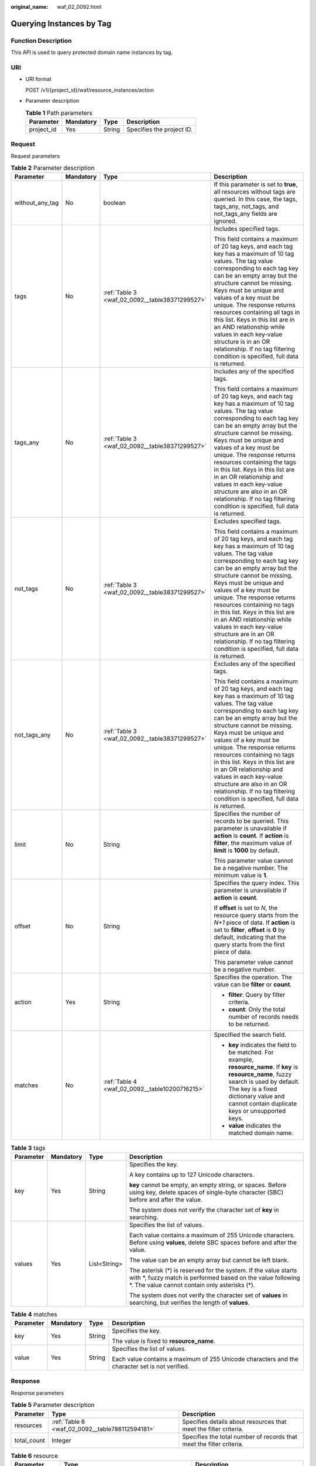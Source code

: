 :original_name: waf_02_0092.html

.. _waf_02_0092:

Querying Instances by Tag
=========================

Function Description
--------------------

This API is used to query protected domain name instances by tag.

URI
---

-  URI format

   POST /v1/{project_id}/waf/resource_instances/action

-  Parameter description

   .. table:: **Table 1** Path parameters

      ========== ========= ====== =========================
      Parameter  Mandatory Type   Description
      ========== ========= ====== =========================
      project_id Yes       String Specifies the project ID.
      ========== ========= ====== =========================

Request
-------

Request parameters

.. table:: **Table 2** Parameter description

   +-----------------+-----------------+------------------------------------------------+----------------------------------------------------------------------------------------------------------------------------------------------------------------------------------------------------------------------------------------------------------------------------------------------------------------------------------------------------------------------------------------------------------------------------------------------------------------------------------------------------------------------+
   | Parameter       | Mandatory       | Type                                           | Description                                                                                                                                                                                                                                                                                                                                                                                                                                                                                                          |
   +=================+=================+================================================+======================================================================================================================================================================================================================================================================================================================================================================================================================================================================================================================+
   | without_any_tag | No              | boolean                                        | If this parameter is set to **true**, all resources without tags are queried. In this case, the tags, tags_any, not_tags, and not_tags_any fields are ignored.                                                                                                                                                                                                                                                                                                                                                       |
   +-----------------+-----------------+------------------------------------------------+----------------------------------------------------------------------------------------------------------------------------------------------------------------------------------------------------------------------------------------------------------------------------------------------------------------------------------------------------------------------------------------------------------------------------------------------------------------------------------------------------------------------+
   | tags            | No              | :ref:`Table 3 <waf_02_0092__table38371299527>` | Includes specified tags.                                                                                                                                                                                                                                                                                                                                                                                                                                                                                             |
   |                 |                 |                                                |                                                                                                                                                                                                                                                                                                                                                                                                                                                                                                                      |
   |                 |                 |                                                | This field contains a maximum of 20 tag keys, and each tag key has a maximum of 10 tag values. The tag value corresponding to each tag key can be an empty array but the structure cannot be missing. Keys must be unique and values of a key must be unique. The response returns resources containing all tags in this list. Keys in this list are in an AND relationship while values in each key-value structure is in an OR relationship. If no tag filtering condition is specified, full data is returned.    |
   +-----------------+-----------------+------------------------------------------------+----------------------------------------------------------------------------------------------------------------------------------------------------------------------------------------------------------------------------------------------------------------------------------------------------------------------------------------------------------------------------------------------------------------------------------------------------------------------------------------------------------------------+
   | tags_any        | No              | :ref:`Table 3 <waf_02_0092__table38371299527>` | Includes any of the specified tags.                                                                                                                                                                                                                                                                                                                                                                                                                                                                                  |
   |                 |                 |                                                |                                                                                                                                                                                                                                                                                                                                                                                                                                                                                                                      |
   |                 |                 |                                                | This field contains a maximum of 20 tag keys, and each tag key has a maximum of 10 tag values. The tag value corresponding to each tag key can be an empty array but the structure cannot be missing. Keys must be unique and values of a key must be unique. The response returns resources containing the tags in this list. Keys in this list are in an OR relationship and values in each key-value structure are also in an OR relationship. If no tag filtering condition is specified, full data is returned. |
   +-----------------+-----------------+------------------------------------------------+----------------------------------------------------------------------------------------------------------------------------------------------------------------------------------------------------------------------------------------------------------------------------------------------------------------------------------------------------------------------------------------------------------------------------------------------------------------------------------------------------------------------+
   | not_tags        | No              | :ref:`Table 3 <waf_02_0092__table38371299527>` | Excludes specified tags.                                                                                                                                                                                                                                                                                                                                                                                                                                                                                             |
   |                 |                 |                                                |                                                                                                                                                                                                                                                                                                                                                                                                                                                                                                                      |
   |                 |                 |                                                | This field contains a maximum of 20 tag keys, and each tag key has a maximum of 10 tag values. The tag value corresponding to each tag key can be an empty array but the structure cannot be missing. Keys must be unique and values of a key must be unique. The response returns resources containing no tags in this list. Keys in this list are in an AND relationship while values in each key-value structure are in an OR relationship. If no tag filtering condition is specified, full data is returned.    |
   +-----------------+-----------------+------------------------------------------------+----------------------------------------------------------------------------------------------------------------------------------------------------------------------------------------------------------------------------------------------------------------------------------------------------------------------------------------------------------------------------------------------------------------------------------------------------------------------------------------------------------------------+
   | not_tags_any    | No              | :ref:`Table 3 <waf_02_0092__table38371299527>` | Excludes any of the specified tags.                                                                                                                                                                                                                                                                                                                                                                                                                                                                                  |
   |                 |                 |                                                |                                                                                                                                                                                                                                                                                                                                                                                                                                                                                                                      |
   |                 |                 |                                                | This field contains a maximum of 20 tag keys, and each tag key has a maximum of 10 tag values. The tag value corresponding to each tag key can be an empty array but the structure cannot be missing. Keys must be unique and values of a key must be unique. The response returns resources containing no tags in this list. Keys in this list are in an OR relationship and values in each key-value structure are also in an OR relationship. If no tag filtering condition is specified, full data is returned.  |
   +-----------------+-----------------+------------------------------------------------+----------------------------------------------------------------------------------------------------------------------------------------------------------------------------------------------------------------------------------------------------------------------------------------------------------------------------------------------------------------------------------------------------------------------------------------------------------------------------------------------------------------------+
   | limit           | No              | String                                         | Specifies the number of records to be queried. This parameter is unavailable if **action** is **count**. If **action** is **filter**, the maximum value of **limit** is **1000** by default.                                                                                                                                                                                                                                                                                                                         |
   |                 |                 |                                                |                                                                                                                                                                                                                                                                                                                                                                                                                                                                                                                      |
   |                 |                 |                                                | This parameter value cannot be a negative number. The minimum value is **1**.                                                                                                                                                                                                                                                                                                                                                                                                                                        |
   +-----------------+-----------------+------------------------------------------------+----------------------------------------------------------------------------------------------------------------------------------------------------------------------------------------------------------------------------------------------------------------------------------------------------------------------------------------------------------------------------------------------------------------------------------------------------------------------------------------------------------------------+
   | offset          | No              | String                                         | Specifies the query index. This parameter is unavailable if **action** is **count**.                                                                                                                                                                                                                                                                                                                                                                                                                                 |
   |                 |                 |                                                |                                                                                                                                                                                                                                                                                                                                                                                                                                                                                                                      |
   |                 |                 |                                                | If **offset** is set to *N*, the resource query starts from the *N+1* piece of data. If **action** is set to **filter**, **offset** is **0** by default, indicating that the query starts from the first piece of data.                                                                                                                                                                                                                                                                                              |
   |                 |                 |                                                |                                                                                                                                                                                                                                                                                                                                                                                                                                                                                                                      |
   |                 |                 |                                                | This parameter value cannot be a negative number.                                                                                                                                                                                                                                                                                                                                                                                                                                                                    |
   +-----------------+-----------------+------------------------------------------------+----------------------------------------------------------------------------------------------------------------------------------------------------------------------------------------------------------------------------------------------------------------------------------------------------------------------------------------------------------------------------------------------------------------------------------------------------------------------------------------------------------------------+
   | action          | Yes             | String                                         | Specifies the operation. The value can be **filter** or **count**.                                                                                                                                                                                                                                                                                                                                                                                                                                                   |
   |                 |                 |                                                |                                                                                                                                                                                                                                                                                                                                                                                                                                                                                                                      |
   |                 |                 |                                                | -  **filter**: Query by filter criteria.                                                                                                                                                                                                                                                                                                                                                                                                                                                                             |
   |                 |                 |                                                | -  **count**: Only the total number of records needs to be returned.                                                                                                                                                                                                                                                                                                                                                                                                                                                 |
   +-----------------+-----------------+------------------------------------------------+----------------------------------------------------------------------------------------------------------------------------------------------------------------------------------------------------------------------------------------------------------------------------------------------------------------------------------------------------------------------------------------------------------------------------------------------------------------------------------------------------------------------+
   | matches         | No              | :ref:`Table 4 <waf_02_0092__table10200716215>` | Specified the search field.                                                                                                                                                                                                                                                                                                                                                                                                                                                                                          |
   |                 |                 |                                                |                                                                                                                                                                                                                                                                                                                                                                                                                                                                                                                      |
   |                 |                 |                                                | -  **key** indicates the field to be matched. For example, **resource_name**. If **key** is **resource_name**, fuzzy search is used by default. The key is a fixed dictionary value and cannot contain duplicate keys or unsupported keys.                                                                                                                                                                                                                                                                           |
   |                 |                 |                                                | -  **value** indicates the matched domain name.                                                                                                                                                                                                                                                                                                                                                                                                                                                                      |
   +-----------------+-----------------+------------------------------------------------+----------------------------------------------------------------------------------------------------------------------------------------------------------------------------------------------------------------------------------------------------------------------------------------------------------------------------------------------------------------------------------------------------------------------------------------------------------------------------------------------------------------------+

.. _waf_02_0092__table38371299527:

.. table:: **Table 3** tags

   +-----------------+-----------------+-----------------+----------------------------------------------------------------------------------------------------------------------------------------------------------------------------------+
   | Parameter       | Mandatory       | Type            | Description                                                                                                                                                                      |
   +=================+=================+=================+==================================================================================================================================================================================+
   | key             | Yes             | String          | Specifies the key.                                                                                                                                                               |
   |                 |                 |                 |                                                                                                                                                                                  |
   |                 |                 |                 | A key contains up to 127 Unicode characters.                                                                                                                                     |
   |                 |                 |                 |                                                                                                                                                                                  |
   |                 |                 |                 | **key** cannot be empty, an empty string, or spaces. Before using key, delete spaces of single-byte character (SBC) before and after the value.                                  |
   |                 |                 |                 |                                                                                                                                                                                  |
   |                 |                 |                 | The system does not verify the character set of **key** in searching.                                                                                                            |
   +-----------------+-----------------+-----------------+----------------------------------------------------------------------------------------------------------------------------------------------------------------------------------+
   | values          | Yes             | List<String>    | Specifies the list of values.                                                                                                                                                    |
   |                 |                 |                 |                                                                                                                                                                                  |
   |                 |                 |                 | Each value contains a maximum of 255 Unicode characters. Before using **values**, delete SBC spaces before and after the value.                                                  |
   |                 |                 |                 |                                                                                                                                                                                  |
   |                 |                 |                 | The value can be an empty array but cannot be left blank.                                                                                                                        |
   |                 |                 |                 |                                                                                                                                                                                  |
   |                 |                 |                 | The asterisk (*) is reserved for the system. If the value starts with \*, fuzzy match is performed based on the value following \*. The value cannot contain only asterisks (*). |
   |                 |                 |                 |                                                                                                                                                                                  |
   |                 |                 |                 | The system does not verify the character set of **values** in searching, but verifies the length of **values**.                                                                  |
   +-----------------+-----------------+-----------------+----------------------------------------------------------------------------------------------------------------------------------------------------------------------------------+

.. _waf_02_0092__table10200716215:

.. table:: **Table 4** matches

   +-----------------+-----------------+-----------------+------------------------------------------------------------------------------------------------+
   | Parameter       | Mandatory       | Type            | Description                                                                                    |
   +=================+=================+=================+================================================================================================+
   | key             | Yes             | String          | Specifies the key.                                                                             |
   |                 |                 |                 |                                                                                                |
   |                 |                 |                 | The value is fixed to **resource_name**.                                                       |
   +-----------------+-----------------+-----------------+------------------------------------------------------------------------------------------------+
   | value           | Yes             | String          | Specifies the list of values.                                                                  |
   |                 |                 |                 |                                                                                                |
   |                 |                 |                 | Each value contains a maximum of 255 Unicode characters and the character set is not verified. |
   +-----------------+-----------------+-----------------+------------------------------------------------------------------------------------------------+

Response
--------

Response parameters

.. table:: **Table 5** Parameter description

   +-------------+-------------------------------------------------+----------------------------------------------------------------------+
   | Parameter   | Type                                            | Description                                                          |
   +=============+=================================================+======================================================================+
   | resources   | :ref:`Table 6 <waf_02_0092__table786112594181>` | Specifies details about resources that meet the filter criteria.     |
   +-------------+-------------------------------------------------+----------------------------------------------------------------------+
   | total_count | Integer                                         | Specifies the total number of records that meet the filter criteria. |
   +-------------+-------------------------------------------------+----------------------------------------------------------------------+

.. _waf_02_0092__table786112594181:

.. table:: **Table 6** resource

   +-----------------------+---------------------------------------------------+-----------------------------------------------------------------------+
   | Parameter             | Type                                              | Description                                                           |
   +=======================+===================================================+=======================================================================+
   | resource_id           | String                                            | Specifies the resource ID.                                            |
   +-----------------------+---------------------------------------------------+-----------------------------------------------------------------------+
   | resource_detail       | :ref:`Table 8 <waf_02_0092__table22387562>`       | Specifies details about a WAF instance.                               |
   +-----------------------+---------------------------------------------------+-----------------------------------------------------------------------+
   | tags                  | :ref:`Table 7 <waf_02_0092__table10823111182015>` | Specifies the tag list.                                               |
   |                       |                                                   |                                                                       |
   |                       |                                                   | If there is no tag, an empty array is used by default.                |
   +-----------------------+---------------------------------------------------+-----------------------------------------------------------------------+
   | resource_name         | String                                            | Specifies the resource name.                                          |
   |                       |                                                   |                                                                       |
   |                       |                                                   | This parameter is left blank by default if there is no resource name. |
   +-----------------------+---------------------------------------------------+-----------------------------------------------------------------------+

.. _waf_02_0092__table10823111182015:

.. table:: **Table 7** tags

   +-----------------------+-----------------------+------------------------------------------------------------------------------------------+
   | Parameter             | Type                  | Description                                                                              |
   +=======================+=======================+==========================================================================================+
   | key                   | String                | Specifies the key. It contains a maximum of 36 Unicode characters.                       |
   |                       |                       |                                                                                          |
   |                       |                       | The value of **key** must comply with :ref:`Character Set Specifications <waf_02_0086>`. |
   +-----------------------+-----------------------+------------------------------------------------------------------------------------------+
   | value                 | String                | Specifies the value. Each value contains a maximum of 43 Unicode characters.             |
   |                       |                       |                                                                                          |
   |                       |                       | The value must comply with :ref:`Character Set Specifications <waf_02_0086>`.            |
   +-----------------------+-----------------------+------------------------------------------------------------------------------------------+

.. _waf_02_0092__table22387562:

.. table:: **Table 8** resource_detail

   +-----------------------+-----------------------+------------------------------------------------------+
   | Parameter             | Type                  | Description                                          |
   +=======================+=======================+======================================================+
   | id                    | String                | Specifies the instance ID.                           |
   +-----------------------+-----------------------+------------------------------------------------------+
   | hostname              | String                | Specifies the domain name.                           |
   +-----------------------+-----------------------+------------------------------------------------------+
   | policy_id             | String                | Specifies the policy ID.                             |
   +-----------------------+-----------------------+------------------------------------------------------+
   | protect_status        | Integer               | Specifies the WAF mode.                              |
   |                       |                       |                                                      |
   |                       |                       | -  **0**: disabled.                                  |
   |                       |                       | -  **1**: enabled.                                   |
   |                       |                       | -  **-1**: bypassed.                                 |
   +-----------------------+-----------------------+------------------------------------------------------+
   | access_status         | Integer               | Specifies whether a domain name is connected to WAF. |
   |                       |                       |                                                      |
   |                       |                       | -  **0**: The domain name is not connected to WAF.   |
   |                       |                       | -  **1**: The domain name is connected to WAF.       |
   +-----------------------+-----------------------+------------------------------------------------------+
   | access_code           | String                | Specifies the access code.                           |
   +-----------------------+-----------------------+------------------------------------------------------+
   | proxy                 | Boolean               | Specifies whether a proxy is configured.             |
   |                       |                       |                                                      |
   |                       |                       | -  **true**: A proxy is configured.                  |
   |                       |                       | -  **false**: No proxy is configured.                |
   +-----------------------+-----------------------+------------------------------------------------------+
   | timestamp             | Long                  | Specifies the time when a domain name is created.    |
   +-----------------------+-----------------------+------------------------------------------------------+

Examples
--------

-  Request example

   Sample request when **action** is set to **filter**

   .. code-block::

      {
        "offset": "100",
        "limit": "100",
      "action": "filter",
      "without_any_tag": "true",
        "matches":[
      {
              "key": "resource_name",
              "value": "resource1"
             }
      ],
        "tags": [
          {
            "key": "key1",
            "values": [
              "*value1",
              "value2"
            ]
          }
        ],
      "tags_any": [
          {
            "key": "key2",
            "values": [
              "*value1",
              "value2"
            ]
          }
        ],
      "not_tags": [
          {
            "key": "key3",
            "values": [
              "*value1",
              "value2"
            ]
          }
        ],
      "not_tags_any": [
          {
            "key": "key4",
            "values": [
              "*value1",
              "value2"
            ]
          }
        ]
      }

   Sample request when **action** is set to **count**

   .. code-block::

      {


      "action": "count",
        "matches":[
      {
              "key": "resource_name",
              "value": "resource1"
             }
      ],
        "tags": [
          {
            "key": "key1",
            "values": [
              "*value1",
              "value2"
            ]
          }
        ],
      "tags_any": [
          {
            "key": "key2",
            "values": [
              "*value1",
              "value2"
            ]
          }
        ],
      "not_tags": [
          {
            "key": "key3",
            "values": [
              "*value1",
              "value2"
            ]
          }
        ],
      "not_tags_any": [
          {
            "key": "key4",
            "values": [
              "*value1",
              "value2"
            ]
          }
        ]
      }

-  Response example

   Response body when **action** is set to **filter**

   .. code-block::

      {
            "resources": [
               {

            "resource_detail": {
                      "id": "1c9ca68c7f704fd398c62c070d96f5be",
                      "proxy": false,
                      "hostname": "www.waf.com",
                      "access_code": "13999b0e29694c09bde09d44b13daaa6",
                      "policy_id": "a2d8418c211e4c88b07c7f57b445a5f6",
                      "timestamp": 1557368735574,
                      "protect_status": 1,
                      "access_status": 0
                  },
                  "resource_id": "cdfs_cefs_wesas_12_dsad",
                  "resource_name": "resouece1",
                  "tags": [
                      {
                         "key": "key1",
                         "value": "value1"
                      },
                      {
                         "key": "key2",
                         "value": "value1"
                      }
                   ]
                }
             ],
            "total_count": 1000
      }

   Response body when **action** is set to **count**

   .. code-block::

      {
             "total_count": 1000
      }

Status Code
-----------

:ref:`Table 9 <waf_02_0092__waf_02_0012_t82c3440f3efb42a38b9d4dc4011a33d0>` describes the normal status code returned by the API.

.. _waf_02_0092__waf_02_0012_t82c3440f3efb42a38b9d4dc4011a33d0:

.. table:: **Table 9** Status code

   =========== =========== ==========================
   Status Code Description Meaning
   =========== =========== ==========================
   200         OK          The request has succeeded.
   =========== =========== ==========================

For details about error status codes, see :ref:`Status Codes <waf_02_0085>`.
